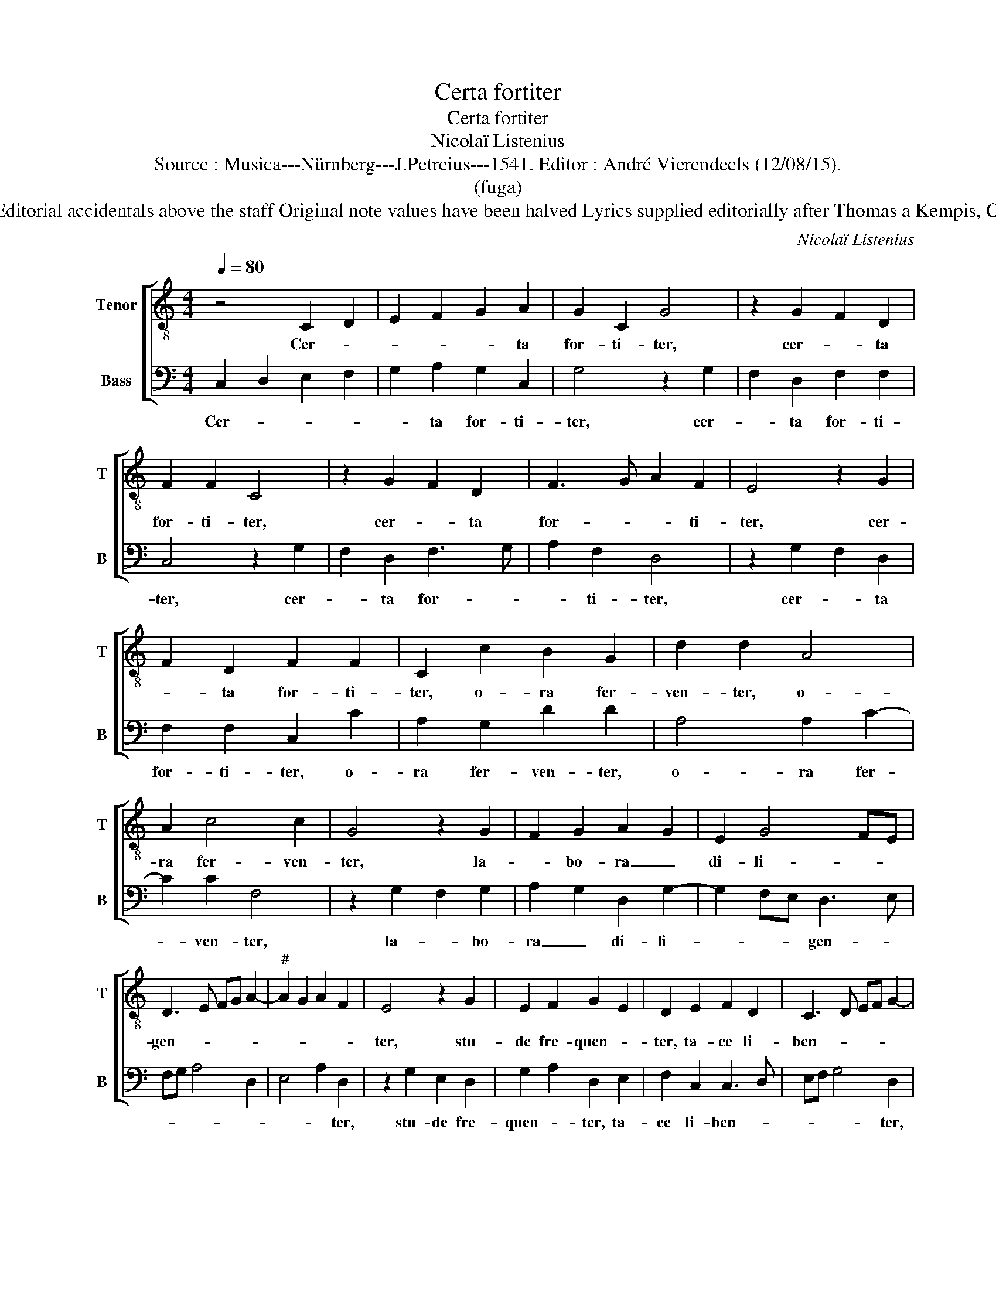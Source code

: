 X:1
T:Certa fortiter
T:Certa fortiter
T:Nicolaï Listenius
T:Source : Musica---Nürnberg---J.Petreius---1541. Editor : André Vierendeels (12/08/15).
T:(fuga)
T:Notes : Original clef C3, Tenor ex Basso post semibrevem Editorial accidentals above the staff Original note values have been halved Lyrics supplied editorially after Thomas a Kempis, Ortulus Rosarum, ch. 14 Music slightly adapted by the editor
C:Nicolaï Listenius
%%score [ 1 2 ]
L:1/8
Q:1/4=80
M:4/4
K:C
V:1 treble-8 nm="Tenor" snm="T"
V:2 bass nm="Bass" snm="B"
V:1
 z4 C2 D2 | E2 F2 G2 A2 | G2 C2 G4 | z2 G2 F2 D2 | F2 F2 C4 | z2 G2 F2 D2 | F3 G A2 F2 | E4 z2 G2 | %8
w: Cer- *|* * * ta|for- ti- ter,|cer- * ta|for- ti- ter,|cer- * ta|for- * * ti-|ter, cer-|
 F2 D2 F2 F2 | C2 c2 B2 G2 | d2 d2 A4 | A2 c4 c2 | G4 z2 G2 | F2 G2 A2 G2 | E2 G4 FE | %15
w: * ta for- ti-|ter, o- ra fer-|ven- ter, o-|ra fer- ven-|ter, la-|* bo- ra _|di- li- * *|
 D3 E FG A2- |"^#" A2 G2 A2 F2 | E4 z2 G2 | E2 F2 G2 E2 | D2 E2 F2 D2 | C3 D EF G2- | %21
w: gen- * * * *||ter, stu-|de fre- quen- *|ter, ta- ce li-|ben- * * * *|
"^#" G2 F2 G2 E2 | C8- | C4 D4- | D8 |] %25
w: ||* ter.-||
V:2
 C,2 D,2 E,2 F,2 | G,2 A,2 G,2 C,2 | G,4 z2 G,2 | F,2 D,2 F,2 F,2 | C,4 z2 G,2 | F,2 D,2 F,3 G, | %6
w: Cer- * * *|* ta for- ti-|ter, cer-|* ta for- ti-|ter, cer-|* ta for- *|
 A,2 F,2 D,4 | z2 G,2 F,2 D,2 | F,2 F,2 C,2 C2 | A,2 G,2 D2 D2 | A,4 A,2 C2- | C2 C2 F,4 | %12
w: * ti- ter,|cer- * ta|for- ti- ter, o-|ra fer- ven- ter,|o- ra fer-|* ven- ter,|
 z2 G,2 F,2 G,2 | A,2 G,2 D,2 G,2- | G,2 F,E, D,3 E, | F,G, A,4 D,2 | E,4 A,2 D,2 | %17
w: la- * bo-|ra _ di- li-|* * * gen- *||* * ter,|
 z2 G,2 E,2 D,2 | G,2 A,2 D,2 E,2 | F,2 C,2 C,3 D, | E,F, G,4 D,2 | A,4 G,2 C,2 | C,3 D, E,3 D, | %23
w: stu- de fre-|quen- * ter, ta-|ce li- ben- *|* * * ter,|su- sti- ne|pa- * ti- *|
 C,2 B,,A,, G,,4- | G,,8 |] %25
w: en- ti- * a.|_|

